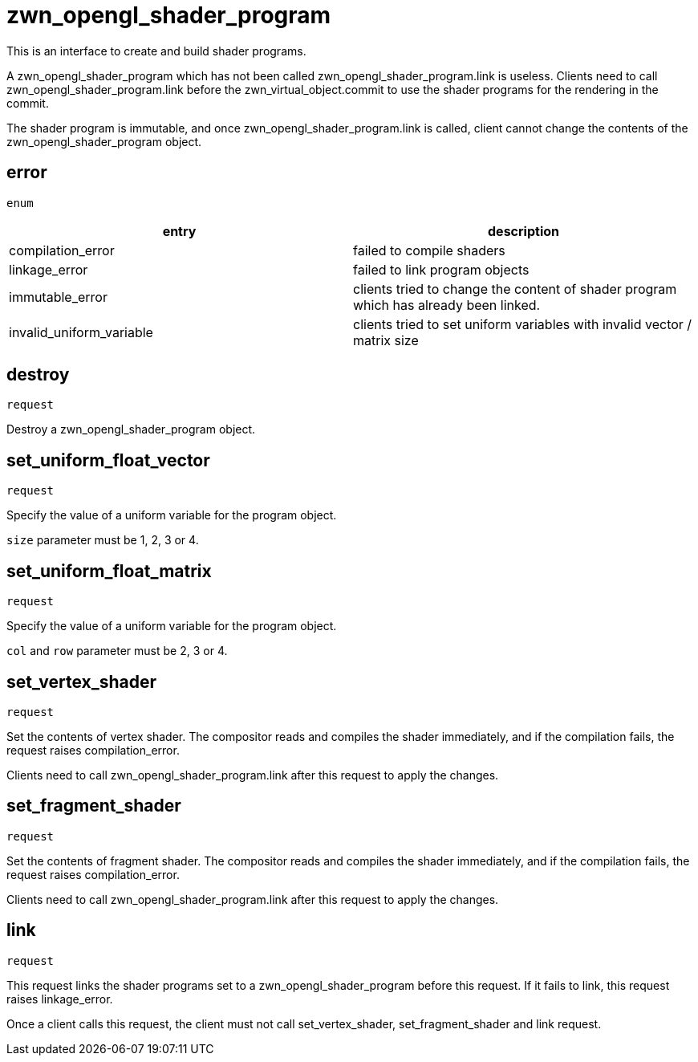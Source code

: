 = zwn_opengl_shader_program

This is an interface to create and build shader programs.

A zwn_opengl_shader_program which has not been called
zwn_opengl_shader_program.link is useless. Clients need to call
zwn_opengl_shader_program.link before the zwn_virtual_object.commit
to use the shader programs for the rendering in the commit.

The shader program is immutable, and once zwn_opengl_shader_program.link is
called, client cannot change the contents of the
zwn_opengl_shader_program object.

== error
`enum`

|===
|entry|description

|compilation_error
|failed to compile shaders

|linkage_error
|failed to link program objects

|immutable_error
|clients tried to change the content of shader program which has already been linked.

|invalid_uniform_variable
|clients tried to set uniform variables with invalid vector / matrix size
|===

== destroy
`request`

Destroy a zwn_opengl_shader_program object.

== set_uniform_float_vector
`request`

Specify the value of a uniform variable for the program object.

`size` parameter must be 1, 2, 3 or 4.

== set_uniform_float_matrix
`request`

Specify the value of a uniform variable for the program object.

`col` and `row` parameter must be 2, 3 or 4.

== set_vertex_shader
`request`

Set the contents of vertex shader. The compositor reads and compiles the shader
immediately, and if the compilation fails, the request raises compilation_error.

Clients need to call zwn_opengl_shader_program.link after this request to apply
the changes.

== set_fragment_shader
`request`

Set the contents of fragment shader. The compositor reads and compiles the
shader immediately, and if the compilation fails, the request raises
compilation_error.

Clients need to call zwn_opengl_shader_program.link after this request to apply
the changes.

== link
`request`

This request links the shader programs set to a zwn_opengl_shader_program before
this request. If it fails to link, this request raises linkage_error.

Once a client calls this request, the client must not call set_vertex_shader,
set_fragment_shader and link request.
